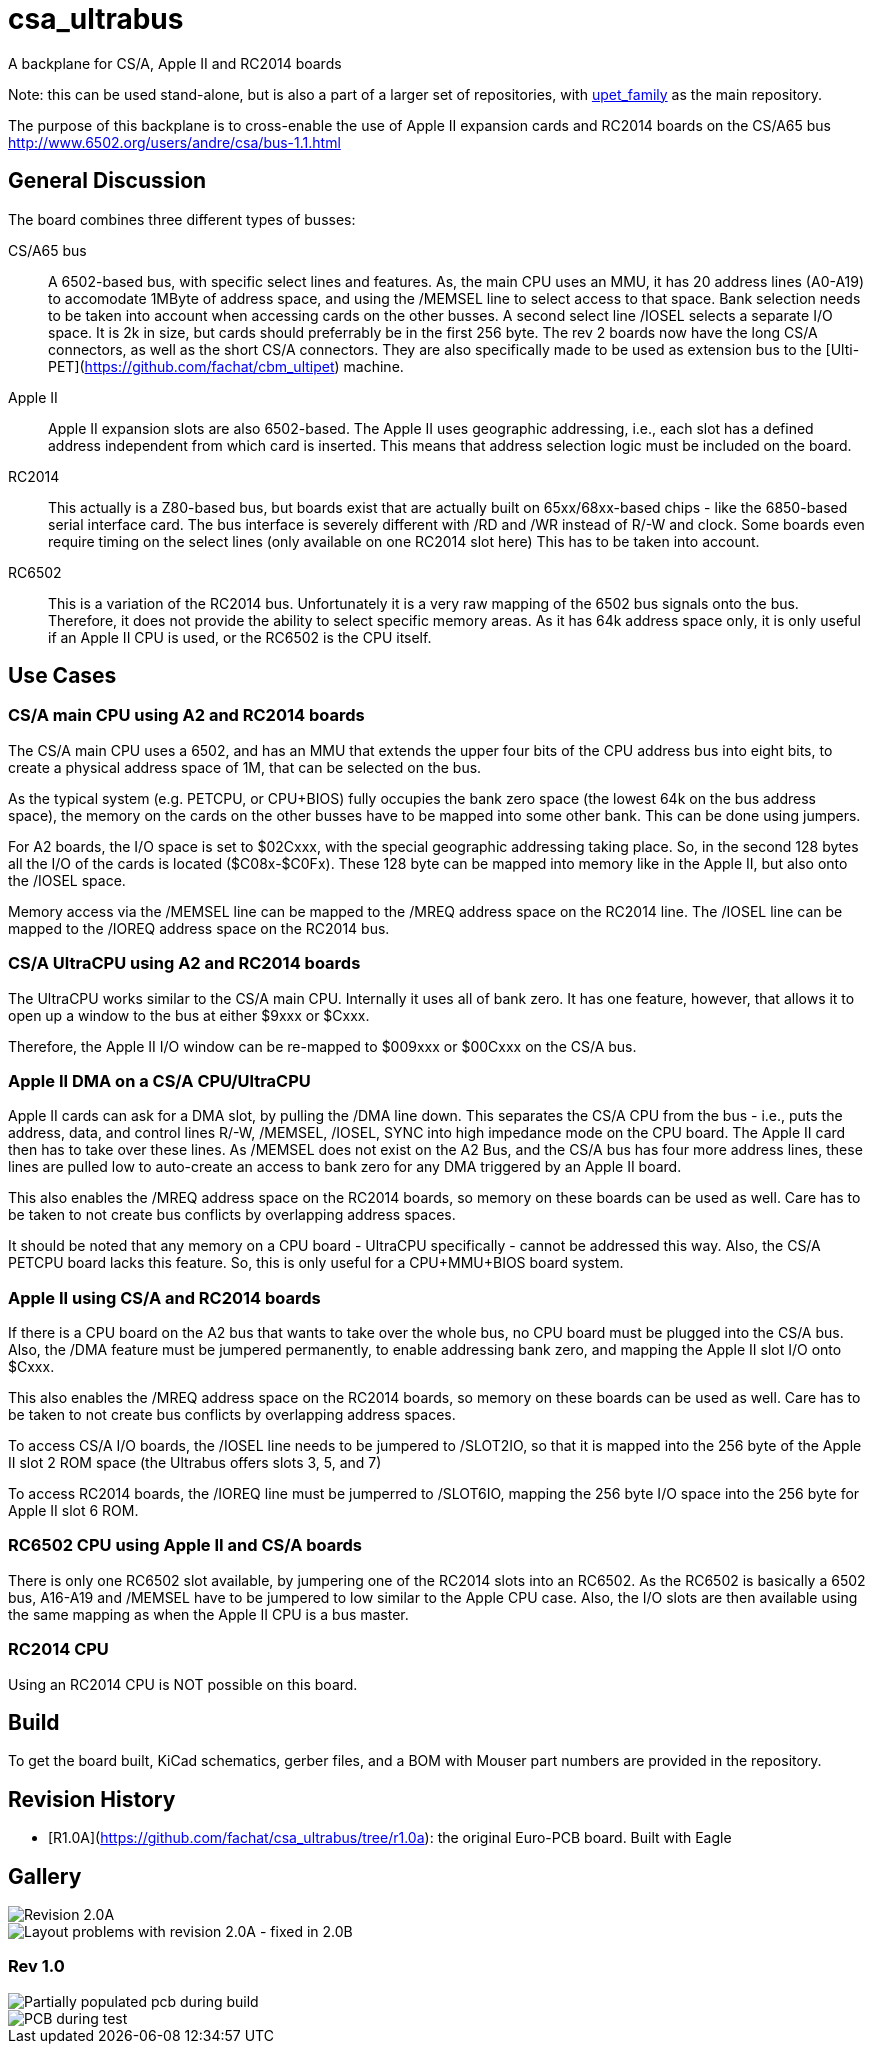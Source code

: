= csa_ultrabus
A backplane for CS/A, Apple II and RC2014 boards

Note: this can be used stand-alone, but is also a part of a larger set of repositories, with https://github.com/fachat/upet_family[upet_family] as the main repository.

The purpose of this backplane is to cross-enable the use of Apple II expansion cards and RC2014 boards 
on the CS/A65 bus http://www.6502.org/users/andre/csa/bus-1.1.html 

== General Discussion

The board combines three different types of busses:

CS/A65 bus:: 
	A 6502-based bus, with specific select lines and features.
	As, the main CPU uses an MMU, it has 20 address lines (A0-A19)
	to accomodate 1MByte of address space, and using the /MEMSEL
	line to select access to that space. Bank selection needs
	to be taken into account when accessing cards on the other 
	busses. A second select line /IOSEL selects a separate I/O space.
	It is 2k in size, but cards should preferrably be in the first
	256 byte.
	The rev 2 boards now have the long CS/A connectors, as well as 
	the short CS/A connectors. They are also specifically made to be
	used as extension bus to the [Ulti-PET](https://github.com/fachat/cbm_ultipet) machine.

Apple II::
	Apple II expansion slots are also 6502-based. The Apple II uses
	geographic addressing, i.e., each slot has a defined address 
	independent from which card is inserted. This means that address
	selection logic must be included on the board.

RC2014::
	This actually is a Z80-based bus, but boards exist that are
	actually built on 65xx/68xx-based chips - like the 6850-based
	serial interface card. The bus interface is severely different
	with /RD and /WR instead of R/-W and clock.
	Some boards even require timing on the select lines (only
	available on one RC2014 slot here)
	This has to be taken into account.

RC6502::
	This is a variation of the RC2014 bus. Unfortunately it is a 
	very raw mapping of the 6502 bus signals onto the bus.
	Therefore, it does not provide the ability to select specific
	memory areas. As it has 64k address space only, it is 
	only useful if an Apple II CPU is used, or the RC6502 is the
	CPU itself.

== Use Cases

=== CS/A main CPU using A2 and RC2014 boards

The CS/A main CPU uses a 6502, and has an MMU that extends the upper four
bits of the CPU address bus into eight bits, to create a physical 
address space of 1M, that can be selected on the bus.

As the typical system (e.g. PETCPU, or CPU+BIOS) fully occupies the
bank zero space (the lowest 64k on the bus address space),
the memory on the cards on the other busses have to be mapped into some other bank.
This can be done using jumpers.

For A2 boards, the I/O space is set to $02Cxxx, with the special geographic addressing taking place.
So, in the second 128 bytes all the I/O of the cards is located ($C08x-$C0Fx). These 128 byte can be
mapped into memory like in the Apple II, but also onto the /IOSEL space.

Memory access via the /MEMSEL line can be mapped to the /MREQ address space on the RC2014 line.
The /IOSEL line can be mapped to the /IOREQ address space on the RC2014
bus. 

=== CS/A UltraCPU using A2 and RC2014 boards

The UltraCPU works similar to the CS/A main CPU. Internally it uses all of bank zero.
It has one feature, however, that allows it to open up a window to the bus at either
$9xxx or $Cxxx. 

Therefore, the Apple II I/O window can be re-mapped to $009xxx or $00Cxxx on the CS/A bus.

=== Apple II DMA on a CS/A CPU/UltraCPU

Apple II cards can ask for a DMA slot, by pulling the /DMA line down. This separates the CS/A CPU
from the bus - i.e., puts the address, data, and control lines R/-W, /MEMSEL, /IOSEL, SYNC into high
impedance mode on the CPU board. The Apple II card then has to take over these lines.
As /MEMSEL does not exist on the A2 Bus, and the CS/A bus has four more address lines, these
lines are pulled low to auto-create an access to bank zero for any DMA triggered by an Apple II board.

This also enables the /MREQ address space on the RC2014 boards, so memory on these boards
can be used as well. Care has to be taken to not create bus conflicts by overlapping
address spaces.

It should be noted that any memory on a CPU board - UltraCPU specifically - cannot be 
addressed this way. Also, the CS/A PETCPU board lacks this feature. So, this is only
useful for a CPU+MMU+BIOS board system.

=== Apple II using CS/A and RC2014 boards

If there is a CPU board on the A2 bus that wants to take over the whole bus, no CPU board must be
plugged into the CS/A bus. Also, the /DMA feature must be jumpered permanently, to enable
addressing bank zero, and mapping the Apple II slot I/O onto $Cxxx.

This also enables the /MREQ address space on the RC2014 boards, so memory on these boards
can be used as well. Care has to be taken to not create bus conflicts by overlapping
address spaces.

To access CS/A I/O boards, the /IOSEL line needs to be jumpered to /SLOT2IO, so that it is mapped into 
the 256 byte of the Apple II slot 2 ROM space (the Ultrabus offers slots 3, 5, and 7)

To access RC2014 boards, the /IOREQ line must be jumperred to /SLOT6IO, mapping the 256 byte I/O space
into the 256 byte for Apple II slot 6 ROM.

=== RC6502 CPU using Apple II and CS/A boards

There is only one RC6502 slot available, by jumpering one of the RC2014 slots into an RC6502.
As the RC6502 is basically a 6502 bus, A16-A19 and /MEMSEL have to be jumpered to low similar
to the Apple CPU case. Also, the I/O slots are then available using the same mapping as
when the Apple II CPU is a bus master.

=== RC2014 CPU

Using an RC2014 CPU is NOT possible on this board.

== Build

To get the board built, KiCad schematics, gerber files, and a BOM with Mouser part numbers are provided in the repository.

== Revision History

- [R1.0A](https://github.com/fachat/csa_ultrabus/tree/r1.0a): the original Euro-PCB board. Built with Eagle

== Gallery

image::images/rev20a.jpg[Revision 2.0A] 

image::images/rev20a_layoutprobs.jpg[Layout problems with revision 2.0A - fixed in 2.0B] 

=== Rev 1.0

image::images/rev1_build.jpg[Partially populated pcb during build] 

image::images/rev1_test.jpg[PCB during test] 

